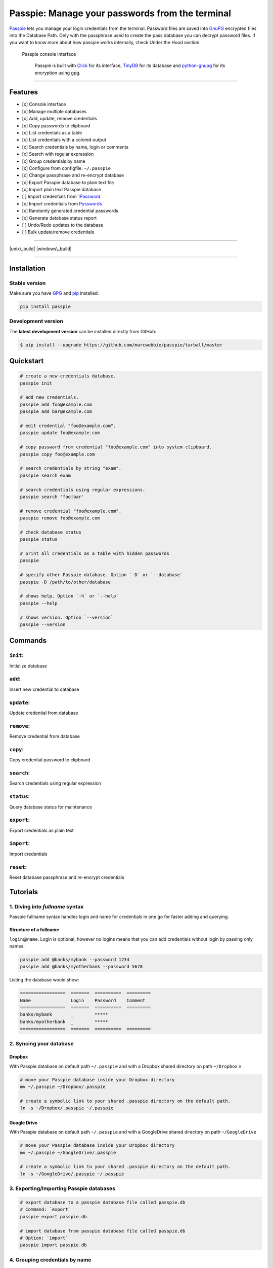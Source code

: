 Passpie: Manage your passwords from the terminal
================================================

`Passpie <https://marcwebbie.github.io/passpie>`__ lets you manage your
login credentials from the terminal. Password files are saved into
`GnuPG <http://en.wikipedia.org/wiki/GNU_Privacy_Guard>`__ encrypted
files into the Database Path. Only with the passphrase used to create
the pass database you can decrypt password files. If you want to know
more about how passpie works internally, check Under the Hood section.

.. figure:: https://github.com/marcwebbie/passpie/raw/master/images/passpie.png
   :alt: Passpie console interface

   Passpie console interface

    Passpie is built with `Click <http://click.pocoo.org>`__ for its
    interface, `TinyDB <https://github.com/msiemens/tinydb>`__ for its
    database and
    `python-gnupg <https://github.com/isislovecruft/python-gnupg>`__ for
    its encryption using gpg.

--------------

Features
--------

-  [x] Console interface
-  [x] Manage multiple databases
-  [x] Add, update, remove credentials
-  [x] Copy passwords to clipboard
-  [x] List credentials as a table
-  [x] List credentials with a colored output
-  [x] Search credentials by name, login or comments
-  [x] Search with regular expression
-  [x] Group credentials by name
-  [x] Configure from configfile. ``~/.passpie``
-  [x] Change passphrase and re-encrypt database
-  [x] Export Passpie database to plain text file
-  [x] Import plain text Passpie database
-  [ ] Import credentials from
   `1Password <https://agilebits.com/onepassword>`__
-  [x] Import credentials from
   `Pysswords <https://github.com/marcwebbie/pysswords>`__
-  [x] Randomly generated credential passwords
-  [x] Generate database status report
-  [ ] Undo/Redo updates to the database
-  [ ] Bulk update/remove credentials

--------------

|pypi| |unix\_build| |windows\_build| |coverage| |Bitdeli Badge|

--------------

Installation
------------

Stable version
~~~~~~~~~~~~~~

Make sure you have `GPG <https://www.gnupg.org/>`__ and
`pip <http://pip.readthedocs.org/en/latest/installing.html>`__
installed:

.. code:: bash

    pip install passpie

Development version
~~~~~~~~~~~~~~~~~~~

The **latest development version** can be installed directly from
GitHub:

.. code:: bash

    $ pip install --upgrade https://github.com/marcwebbie/passpie/tarball/master

Quickstart
----------

.. code:: bash

    # create a new credentials database.
    passpie init

    # add new credentials.
    passpie add foo@example.com
    passpie add bar@example.com

    # edit credential "foo@example.com".
    passpie update foo@example.com

    # copy password from credential "foo@example.com" into system clipboard.
    passpie copy foo@example.com

    # search credentials by string "exam".
    passpie search exam

    # search credentials using regular expressions.
    passpie search 'foo|bar'

    # remove credential "foo@example.com".
    passpie remove foo@example.com

    # check database status
    passpie status

    # print all credentials as a table with hidden passwords
    passpie

    # specify other Passpie database. Option `-D` or `--database`
    passpie -D /path/to/other/database

    # shows help. Option `-h` or `--help`
    passpie --help

    # shows version. Option `--version`
    passpie --version

Commands
--------

``init``:
~~~~~~~~~

Initialize database

``add``:
~~~~~~~~

Insert new credential to database

``update``:
~~~~~~~~~~~

Update credential from database

``remove``:
~~~~~~~~~~~

Remove credential from database

``copy``:
~~~~~~~~~

Copy credential password to clipboard

``search``:
~~~~~~~~~~~

Search credentials using regular expression

``status``:
~~~~~~~~~~~

Query database status for maintenance

``export``:
~~~~~~~~~~~

Export credentials as plain text

``import``:
~~~~~~~~~~~

Import credentials

``reset``:
~~~~~~~~~~

Reset database passphrase and re-encrypt credentials

Tutorials
---------

1. Diving into *fullname* syntax
~~~~~~~~~~~~~~~~~~~~~~~~~~~~~~~~

Passpie fullname syntax handles login and name for credentials in one go
for faster adding and querying.

Structure of a fullname
^^^^^^^^^^^^^^^^^^^^^^^

``login``\ @\ ``name``. Login is optional, however no logins means that
you can add credentials without login by passing only names:

.. code:: bash

    passpie add @banks/mybank --password 1234
    passpie add @banks/myotherbank --password 5678

Listing the database would show:

.. code:: bash

    =================  =======  ==========  =========
    Name               Login    Password    Comment
    =================  =======  ==========  =========
    banks/mybank       _        *****
    banks/myotherbank  _        *****
    =================  =======  ==========  =========

2. Syncing your database
~~~~~~~~~~~~~~~~~~~~~~~~

Dropbox
^^^^^^^

With Passpie database on default path ``~/.passpie`` and with a Dropbox
shared directory on path ``~/Dropbox`` v

.. code:: bash

    # move your Passpie database inside your Dropbox directory
    mv ~/.passpie ~/Dropbox/.passpie

    # create a symbolic link to your shared .passpie directory on the default path.
    ln -s ~/Dropbox/.passpie ~/.passpie

Google Drive
^^^^^^^^^^^^

With Passpie database on default path ``~/.passpie`` and with a
GoogleDrive shared directory on path ``~/GoogleDrive``

.. code:: bash

    # move your Passpie database inside your Dropbox directory
    mv ~/.passpie ~/GoogleDrive/.passpie

    # create a symbolic link to your shared .passpie directory on the default path.
    ln -s ~/GoogleDrive/.passpie ~/.passpie

3. Exporting/Importing Passpie databases
~~~~~~~~~~~~~~~~~~~~~~~~~~~~~~~~~~~~~~~~

.. code:: bash

    # export database to a passpie database file called passpie.db
    # Command: `export`
    passpie export passpie.db

    # import database from passpie database file called passpie.db
    # Option: `import`
    passpie import passpie.db

4. Grouping credentials by name
~~~~~~~~~~~~~~~~~~~~~~~~~~~~~~~

Passpie credentials handles multiple logins for each name which groups
credentials by name:

.. code:: bash

    # create john credential
    passpie add jonh@example.com --comment "Jonh main mail"
    #Password: **********

    # create doe credential
    passpie add doe@example.com --comment "No comment"
    #Password: **********

    # listing credentials
    passpie
    ===========  =======  ==========  ===============
    name         login    password    comment
    ===========  =======  ==========  ===============
    example.com  doe      *****       No comment
    example.com  jonh     *****       Jonh main email
    ===========  =======  ==========  ===============

5. Using multiple databases
~~~~~~~~~~~~~~~~~~~~~~~~~~~

Sometimes it is useful to have multiple databases with different
passphrases for higher security. This can be done using ``-D`` Passpie
option.

Creating databases on a given directory (ex: ``~/databases``)
^^^^^^^^^^^^^^^^^^^^^^^^^^^^^^^^^^^^^^^^^^^^^^^^^^^^^^^^^^^^^

.. code:: bash

    # create personal Passpie database
    passpie -D ~/databases/personal_passwords init

    # create work Passpie database
    passpie -D ~/databases/work_passwords init

    # create junk Passpie database
    passpie -D ~/databases/junk_passwords init

Adding passwords to specific database
^^^^^^^^^^^^^^^^^^^^^^^^^^^^^^^^^^^^^

.. code:: bash

    # add password to personal Passpie database
    passpie -D ~/databases/personal_passwords add my@example

    # add password to junk Passpie database
    passpie -D ~/databases/junk_passwords add other@example

Listing passwords from specific database
^^^^^^^^^^^^^^^^^^^^^^^^^^^^^^^^^^^^^^^^

.. code:: bash

    # listing specific databases
    passpie -D ~/databases/junk_passwords

6. Configuring passpie with ``.passpierc``
~~~~~~~~~~~~~~~~~~~~~~~~~~~~~~~~~~~~~~~~~~

You can override default passpie configuration with a ``.passpierc``
file on your home directory. Passpie configuration files must be written
as a valid `yaml <http://yaml.org/>`__ file.

Example ``.passpierc``:
^^^^^^^^^^^^^^^^^^^^^^^

.. code:: yaml

    path: /Users/jon.doe/.passpie
    short_commands: true
    show_password: false
    table_format: fancy_grid
    colors:
      login: green
      name: yellow
      password: cyan
    headers:
      - name
      - login
      - password
      - comment

Options:

-  colors: *[black, red, green, yellow, blue, magenta, cyan, white]*
-  headers: *[fullname, name, login, password, comment]*
-  path: path to database. Default: *~/.passpie*
-  table\_format: *[rst, simple, orgtbl, fancy\_grid]*
-  short\_commands: Use short commands aliases as in ``passpie a`` for
   ``passpie add``
-  true
-  false
-  show\_password:
-  true
-  false

Under The Hood
--------------

Encryption
~~~~~~~~~~

Encryption is done with **GnuGPG** using
`AES256 <http://en.wikipedia.org/wiki/Advanced_Encryption_Standard>`__.
Take a look at
`passpie.crypt <https://github.com/marcwebbie/passpie/blob/master/passpie/crypt.py>`__
module to know more.

Database Path
~~~~~~~~~~~~~

The default database path is at ``~/.passpie``. If you want to change
the database path, add ``--database`` option to passpie. Together with
``init`` you can create arbitrary databases.

.. code:: bash

    passpie --database "/path/to/another/database/" init

Database structure
~~~~~~~~~~~~~~~~~~

Passpie database is structured in a directory hierachy. Every credential
is a ``.pass`` file inside a directory named after a credential group.

An empty database would look like this:

.. code:: bash

    passpie --database /tmp/passpie init

    tree /tmp/passpie -la
    # /tmp/passpie
    # └── .keys

After adding a new credential the database would look like this:

.. code:: bash

    passpie --database /tmp/passpie add octocat@github.com
    # Password: **********

    tree /tmp/passpie -la
    # /tmp/passpie
    # ├── .keys
    # └── github.com
    #     └── octocat.pass

If we add more credentials to group github.com. Directory structure
would be:

.. code:: bash

    passpie --database /tmp/passpie add octocat2@github.com
    # Password: **********

    tree /tmp/passpie -la
    # /tmp/passpie
    # ├── .keys
    # └── github
    #     └── octocat.pass
    #     └── octocat2.pass

Contributing
------------

Feel free to comment, open a bug report or ask for new features on
Passpie `issues <https://github.com/marcwebbie/passpie/issues>`__ page
or over `Twitter <https://twitter.com/marcwebbie>`__.

If you want to contributing with code:

-  Fork the repository https://github.com/marcwebbie/passpie/fork
-  Read the
   `Makefile <https://github.com/marcwebbie/passpie/blob/master/Makefile>`__

Common issues
-------------

Running passpie init raises ``TypeError: init() got an unexpected keyword argument 'binary'``
~~~~~~~~~~~~~~~~~~~~~~~~~~~~~~~~~~~~~~~~~~~~~~~~~~~~~~~~~~~~~~~~~~~~~~~~~~~~~~~~~~~~~~~~~~~~~

You probably have the unexpected ``python-gnupg`` package installed.
Passpie depends on `isislovecruft <https://github.com/isislovecruft>`__
fork of `python-gnupg <https://github.com/isislovecruft/python-gnupg>`__

To fix:

::

    pip uninstall python-gnupg
    pip install -U passpie

License (`MIT License <http://choosealicense.com/licenses/mit/>`__)
-------------------------------------------------------------------

The MIT License (MIT)

Copyright (c) 2014-2015 Marc Webbie, http://github.com/marcwebbie

Permission is hereby granted, free of charge, to any person obtaining a
copy of this software and associated documentation files (the
"Software"), to deal in the Software without restriction, including
without limitation the rights to use, copy, modify, merge, publish,
distribute, sublicense, and/or sell copies of the Software, and to
permit persons to whom the Software is furnished to do so, subject to
the following conditions:

The above copyright notice and this permission notice shall be included
in all copies or substantial portions of the Software.

THE SOFTWARE IS PROVIDED "AS IS", WITHOUT WARRANTY OF ANY KIND, EXPRESS
OR IMPLIED, INCLUDING BUT NOT LIMITED TO THE WARRANTIES OF
MERCHANTABILITY, FITNESS FOR A PARTICULAR PURPOSE AND NONINFRINGEMENT.
IN NO EVENT SHALL THE AUTHORS OR COPYRIGHT HOLDERS BE LIABLE FOR ANY
CLAIM, DAMAGES OR OTHER LIABILITY, WHETHER IN AN ACTION OF CONTRACT,
TORT OR OTHERWISE, ARISING FROM, OUT OF OR IN CONNECTION WITH THE
SOFTWARE OR THE USE OR OTHER DEALINGS IN THE SOFTWARE.

.. |pypi| image:: https://img.shields.io/pypi/v/passpie.svg?style=flat-square&label=latest%20version
   :target: https://pypi.python.org/pypi/passpie
.. |unix\_build| image:: https://img.shields.io/travis/marcwebbie/passpie/master.svg?style=flat-square&label=unix%20build
   :target: https://travis-ci.org/marcwebbie/passpie
.. |windows\_build| image:: https://img.shields.io/appveyor/ci/marcwebbie/marcwebbie.svg?style=flat-square&label=windows%20build
   :target: https://ci.appveyor.com/project/marcwebbie/passpie
.. |coverage| image:: https://img.shields.io/coveralls/marcwebbie/passpie/master.svg?style=flat-square
   :target: https://coveralls.io/r/marcwebbie/passpie
.. |Bitdeli Badge| image:: https://d2weczhvl823v0.cloudfront.net/marcwebbie/passpie/trend.png
   :target: https://bitdeli.com/free



